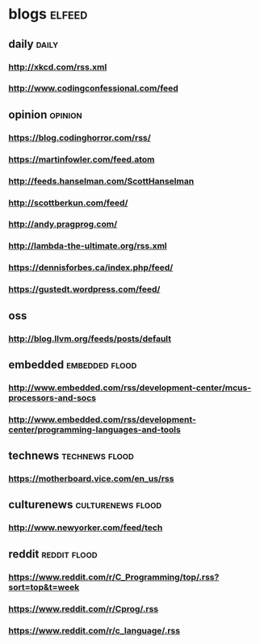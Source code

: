 * blogs                                                        :elfeed:
** daily                                                       :daily:
*** http://xkcd.com/rss.xml
*** http://www.codingconfessional.com/feed
** opinion                                                     :opinion:
*** https://blog.codinghorror.com/rss/
*** https://martinfowler.com/feed.atom
*** http://feeds.hanselman.com/ScottHanselman
*** http://scottberkun.com/feed/
*** http://andy.pragprog.com/
*** http://lambda-the-ultimate.org/rss.xml
*** https://dennisforbes.ca/index.php/feed/
*** https://gustedt.wordpress.com/feed/
** oss
*** http://blog.llvm.org/feeds/posts/default
** embedded                                                    :embedded:flood:
*** http://www.embedded.com/rss/development-center/mcus-processors-and-socs
*** http://www.embedded.com/rss/development-center/programming-languages-and-tools
** technews                                                    :technews:flood:
*** https://motherboard.vice.com/en_us/rss
** culturenews                                                 :culturenews:flood:
*** http://www.newyorker.com/feed/tech
** reddit                                                      :reddit:flood:
*** https://www.reddit.com/r/C_Programming/top/.rss?sort=top&t=week
*** https://www.reddit.com/r/Cprog/.rss
*** https://www.reddit.com/r/c_language/.rss
